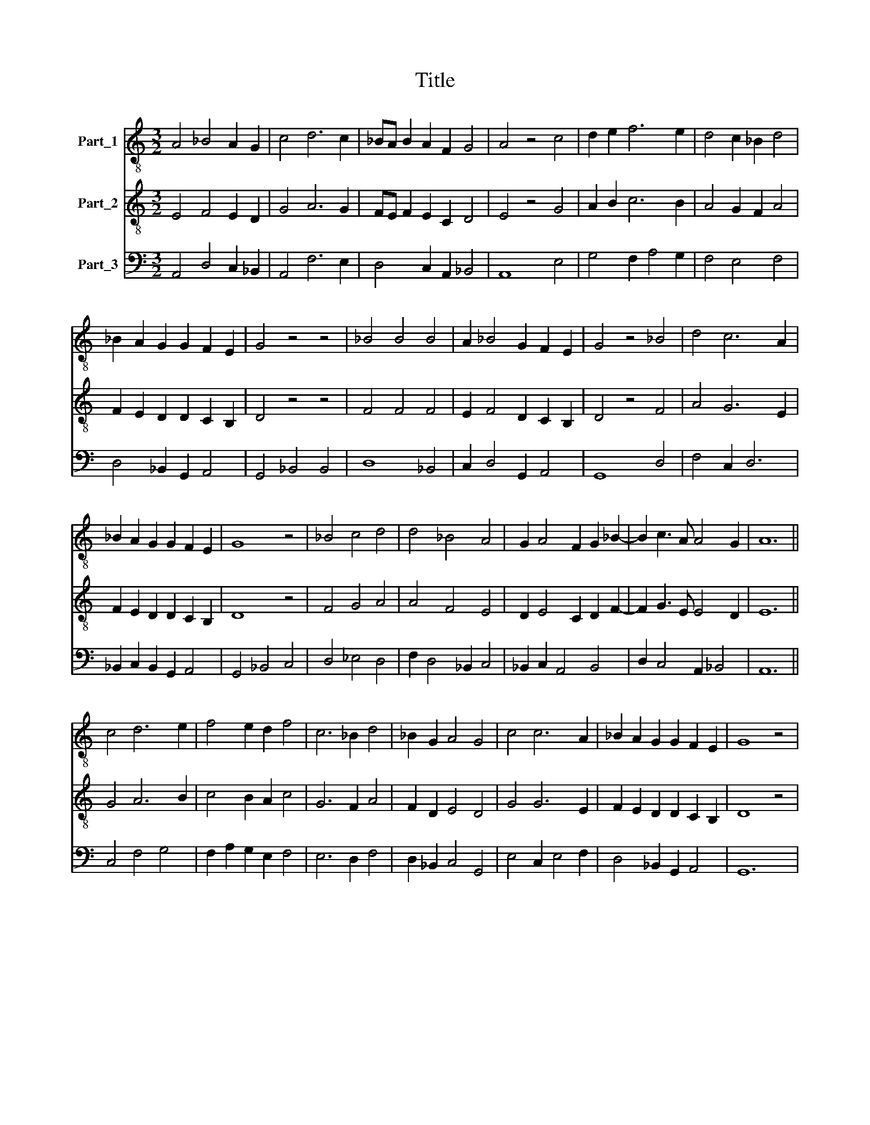 X:1
T:Title
%%score 1 2 3
L:1/8
M:3/2
K:C
V:1 treble-8 nm="Part_1"
V:2 treble-8 nm="Part_2"
V:3 bass nm="Part_3"
V:1
 A4 _B4 A2 G2 | c4 d6 c2 | _BA B2 A2 F2 G4 | A4 z4 c4 | d2 e2 f6 e2 | d4 c2 _B2 d4 | %6
 _B2 A2 G2 G2 F2 E2 | G4 z4 z4 | _B4 B4 B4 | A2 _B4 G2 F2 E2 | G4 z4 _B4 | d4 c6 A2 | %12
 _B2 A2 G2 G2 F2 E2 | G8 z4 | _B4 c4 d4 | d4 _B4 A4 | G2 A4 F2 G2 _B2- | B2 c3 A A4 G2 | A12 || %19
 c4 d6 e2 | f4 e2 d2 f4 | c6 _B2 d4 | _B2 G2 A4 G4 | c4 c6 A2 | _B2 A2 G2 G2 F2 E2 | G8 z4 | %26
 _B4 G4 B4 | G4 A2 _B4 A2 | c2 _B2 G6 F2 | A4 z4 z4 | _B4 G4 B4 | G4 F2 G2 A2 _B2- | %32
 B2 c2 A2 F2 G2 FG | A12 |] %34
V:2
 E4 F4 E2 D2 | G4 A6 G2 | FE F2 E2 C2 D4 | E4 z4 G4 | A2 B2 c6 B2 | A4 G2 F2 A4 | %6
 F2 E2 D2 D2 C2 B,2 | D4 z4 z4 | F4 F4 F4 | E2 F4 D2 C2 B,2 | D4 z4 F4 | A4 G6 E2 | %12
 F2 E2 D2 D2 C2 B,2 | D8 z4 | F4 G4 A4 | A4 F4 E4 | D2 E4 C2 D2 F2- | F2 G3 E E4 D2 | E12 || %19
 G4 A6 B2 | c4 B2 A2 c4 | G6 F2 A4 | F2 D2 E4 D4 | G4 G6 E2 | F2 E2 D2 D2 C2 B,2 | D8 z4 | %26
 F4 D4 F4 | D4 E2 F4 E2 | G2 F2 D6 C2 | E4 z4 z4 | F4 D4 F4 | D4 C2 D2 E2 F2- | F2 G2 E2 C2 D2 CD | %33
 E12 |] %34
V:3
 A,,4 D,4 C,2 _B,,2 | A,,4 F,6 E,2 | D,4 C,2 A,,2 _B,,4 | A,,8 E,4 | G,4 F,2 A,4 G,2 | %5
 F,4 E,4 F,4 | D,4 _B,,2 G,,2 A,,4 | G,,4 _B,,4 B,,4 | D,8 _B,,4 | C,2 D,4 G,,2 A,,4 | G,,8 D,4 | %11
 F,4 C,2 D,6 | _B,,2 C,2 B,,2 G,,2 A,,4 | G,,4 _B,,4 C,4 | D,4 _E,4 D,4 | F,2 D,4 _B,,2 C,4 | %16
 _B,,2 C,2 A,,4 B,,4 | D,2 C,4 A,,2 _B,,4 | A,,12 || C,4 F,4 G,4 | F,2 A,2 G,2 E,2 F,4 | %21
 E,6 D,2 F,4 | D,2 _B,,2 C,4 G,,4 | E,4 C,2 E,4 F,2 | D,4 _B,,2 G,,2 A,,4 | G,,12 | %26
 D,4 _B,,4 G,,4 | _B,,4 C,2 B,,2 D,2 C,2- | C,2 D,2 _B,,4 B,,4 | A,,8 C,4 | _B,,6 G,,4 B,,2- | %31
 B,,2 G,,2 A,,2 =B,,2 C,2 D,2- | D,2 C,4 A,,2 _B,,4 | A,,12 |] %34

